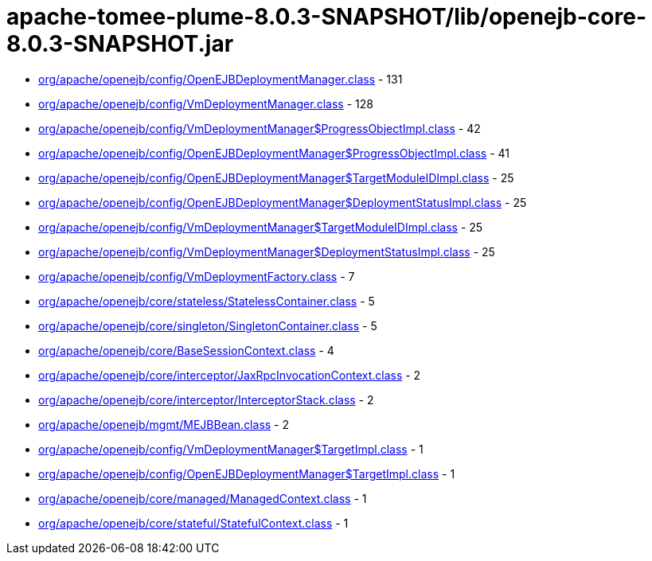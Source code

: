 = apache-tomee-plume-8.0.3-SNAPSHOT/lib/openejb-core-8.0.3-SNAPSHOT.jar

 - link:org/apache/openejb/config/OpenEJBDeploymentManager.adoc[org/apache/openejb/config/OpenEJBDeploymentManager.class] - 131
 - link:org/apache/openejb/config/VmDeploymentManager.adoc[org/apache/openejb/config/VmDeploymentManager.class] - 128
 - link:org/apache/openejb/config/VmDeploymentManager$ProgressObjectImpl.adoc[org/apache/openejb/config/VmDeploymentManager$ProgressObjectImpl.class] - 42
 - link:org/apache/openejb/config/OpenEJBDeploymentManager$ProgressObjectImpl.adoc[org/apache/openejb/config/OpenEJBDeploymentManager$ProgressObjectImpl.class] - 41
 - link:org/apache/openejb/config/OpenEJBDeploymentManager$TargetModuleIDImpl.adoc[org/apache/openejb/config/OpenEJBDeploymentManager$TargetModuleIDImpl.class] - 25
 - link:org/apache/openejb/config/OpenEJBDeploymentManager$DeploymentStatusImpl.adoc[org/apache/openejb/config/OpenEJBDeploymentManager$DeploymentStatusImpl.class] - 25
 - link:org/apache/openejb/config/VmDeploymentManager$TargetModuleIDImpl.adoc[org/apache/openejb/config/VmDeploymentManager$TargetModuleIDImpl.class] - 25
 - link:org/apache/openejb/config/VmDeploymentManager$DeploymentStatusImpl.adoc[org/apache/openejb/config/VmDeploymentManager$DeploymentStatusImpl.class] - 25
 - link:org/apache/openejb/config/VmDeploymentFactory.adoc[org/apache/openejb/config/VmDeploymentFactory.class] - 7
 - link:org/apache/openejb/core/stateless/StatelessContainer.adoc[org/apache/openejb/core/stateless/StatelessContainer.class] - 5
 - link:org/apache/openejb/core/singleton/SingletonContainer.adoc[org/apache/openejb/core/singleton/SingletonContainer.class] - 5
 - link:org/apache/openejb/core/BaseSessionContext.adoc[org/apache/openejb/core/BaseSessionContext.class] - 4
 - link:org/apache/openejb/core/interceptor/JaxRpcInvocationContext.adoc[org/apache/openejb/core/interceptor/JaxRpcInvocationContext.class] - 2
 - link:org/apache/openejb/core/interceptor/InterceptorStack.adoc[org/apache/openejb/core/interceptor/InterceptorStack.class] - 2
 - link:org/apache/openejb/mgmt/MEJBBean.adoc[org/apache/openejb/mgmt/MEJBBean.class] - 2
 - link:org/apache/openejb/config/VmDeploymentManager$TargetImpl.adoc[org/apache/openejb/config/VmDeploymentManager$TargetImpl.class] - 1
 - link:org/apache/openejb/config/OpenEJBDeploymentManager$TargetImpl.adoc[org/apache/openejb/config/OpenEJBDeploymentManager$TargetImpl.class] - 1
 - link:org/apache/openejb/core/managed/ManagedContext.adoc[org/apache/openejb/core/managed/ManagedContext.class] - 1
 - link:org/apache/openejb/core/stateful/StatefulContext.adoc[org/apache/openejb/core/stateful/StatefulContext.class] - 1

